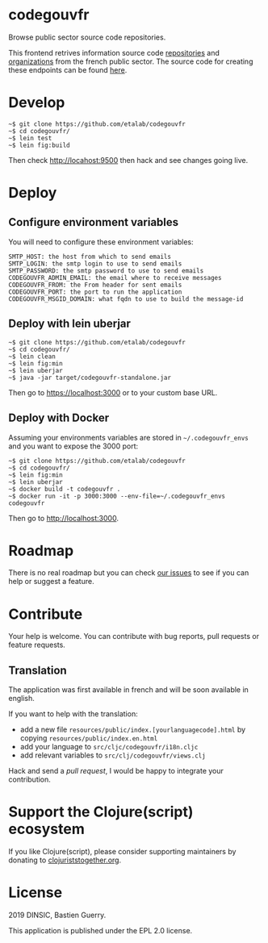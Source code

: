 * codegouvfr

Browse public sector source code repositories.

[[file:codegouvfr.png]]

This frontend retrives information source code [[https://api-code.etalab.gouv.fr/api/repertoires/all][repositories]] and
[[https://api-code.etalab.gouv.fr/api/organisations/all][organizations]] from the french public sector.  The source code for
creating these endpoints can be found [[https://github.com/etalab/data-codes-sources-fr][here]].

* Develop

: ~$ git clone https://github.com/etalab/codegouvfr
: ~$ cd codegouvfr/
: ~$ lein test
: ~$ lein fig:build

Then check http://locahost:9500 then hack and see changes going live.
   
* Deploy

** Configure environment variables

You will need to configure these environment variables:

: SMTP_HOST: the host from which to send emails
: SMTP_LOGIN: the smtp login to use to send emails
: SMTP_PASSWORD: the smtp password to use to send emails
: CODEGOUVFR_ADMIN_EMAIL: the email where to receive messages
: CODEGOUVFR_FROM: the From header for sent emails
: CODEGOUVFR_PORT: the port to run the application
: CODEGOUVFR_MSGID_DOMAIN: what fqdn to use to build the message-id

** Deploy with lein uberjar

: ~$ git clone https://github.com/etalab/codegouvfr
: ~$ cd codegouvfr/
: ~$ lein clean
: ~$ lein fig:min
: ~$ lein uberjar
: ~$ java -jar target/codegouvfr-standalone.jar

Then go to https://localhost:3000 or to your custom base URL.

** Deploy with Docker

Assuming your environments variables are stored in ~~/.codegouvfr_envs~
and you want to expose the 3000 port:

: ~$ git clone https://github.com/etalab/codegouvfr
: ~$ cd codegouvfr/
: ~$ lein fig:min
: ~$ lein uberjar
: ~$ docker build -t codegouvfr .
: ~$ docker run -it -p 3000:3000 --env-file=~/.codegouvfr_envs codegouvfr

Then go to http://localhost:3000.

* Roadmap

There is no real roadmap but you can check [[https://github.com/etalab/codegouvfr/issues][our issues]] to see if you
can help or suggest a feature.

* Contribute

Your help is welcome.  You can contribute with bug reports, pull
requests or feature requests.

** Translation

The application was first available in french and will be soon
available in english.

If you want to help with the translation:

- add a new file =resources/public/index.[yourlanguagecode].html= by
  copying =resources/public/index.en.html=
- add your language to =src/cljc/codegouvfr/i18n.cljc=
- add relevant variables to =src/clj/codegouvfr/views.clj=

Hack and send a /pull request/, I would be happy to integrate your
contribution.

* Support the Clojure(script) ecosystem

If you like Clojure(script), please consider supporting maintainers by
donating to [[https://www.clojuriststogether.org][clojuriststogether.org]].

* License

2019 DINSIC, Bastien Guerry.

This application is published under the EPL 2.0 license.
